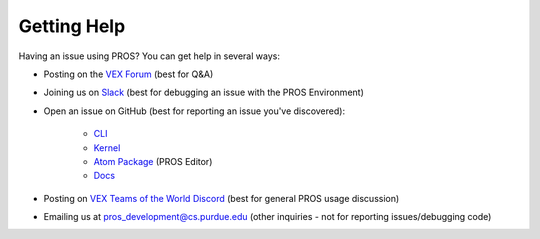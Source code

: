 Getting Help
============

Having an issue using PROS? You can get help in several ways:

* Posting on the `VEX Forum <https://www.vexforum.com/c/edr-technical-support/pros-support>`_ (best for Q&A)
* Joining us on `Slack <https://join.slack.com/t/pros-development/shared_invite/enQtMzIyNzA2MTU2MDgwLWNlNTk3ZjA3ZWZmM2Q0YzI3NDZkZWE0MzU4ODdkM2U5MzhjZDY4M2RjNzBiZWYzODk0MTdkYzBiMzJjMWUyYmI>`_ (best for debugging an issue with the PROS Environment)
* Open an issue on GitHub (best for reporting an issue you've discovered):

   * `CLI <https://github.com/purduesigbots/pros-cli/issues/new>`_
   * `Kernel <https://github.com/purduesigbots/pros/issues/new>`_
   * `Atom Package <https://github.com/purduesigbots/pros-atom3/issues/new>`_ (PROS Editor)
   * `Docs <https://github.com/purduesigbots/pros-docs/issues/new>`_

* Posting on `VEX Teams of the World Discord <https://discord.gg/xddjWGj>`_ (best for general PROS usage discussion)
* Emailing us at `pros_development@cs.purdue.edu <mailto:pros_development@cs.purdue.edu>`_ (other inquiries - not for reporting issues/debugging code)
